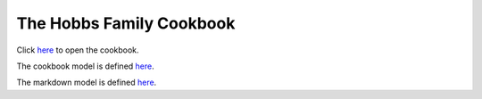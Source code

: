 .. -*- fill-column: 100; -*-

The Hobbs Family Cookbook
*************************

Click `here <https://craigahobbs.github.io/hobbs-family-cookbook/>`_ to open the cookbook.

The cookbook model is defined `here
<https://craigahobbs.github.io/chisel/doc/#name=Cookbook&title=The%20Cookbook%20Model&types=https%3A%2F%2Fcraigahobbs.github.io%2Fhobbs-family-cookbook%2FcookbookTypes.json>`__.

The markdown model is defined `here
<https://craigahobbs.github.io/chisel/doc/#name=Markdown&title=The%20Markdown%20Model&types=https%3A%2F%2Fcraigahobbs.github.io%2Fhobbs-family-cookbook%2FmarkdownTypes.json>`__.
